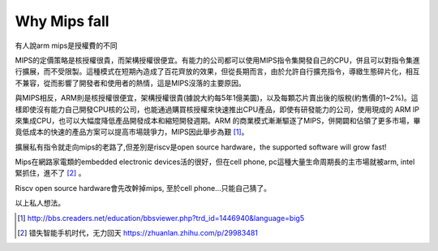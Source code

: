 .. _sec-gpu:

Why Mips fall
=============

.. contents::
   :local:
   :depth: 4

有人說arm mips是授權費的不同

MIPS的定價策略是核授權很貴，而架構授權很便宜。有能力的公司都可以使用MIPS指令集開發自己的CPU，併且可以對指令集進行擴展，而不受限製。這種模式在短期內造成了百花齊放的效果，但從長期而言，由於允許自行擴充指令，導緻生態碎片化，相互不兼容，從而影響了開發者和使用者的熱情，這是MIPS沒落的主要原因。

與MIPS相反，ARM則是核授權很便宜，架構授權很貴(據說大約每5年1億美圜)，以及每顆芯片賣出後的版稅(約售價的1~2%)。這樣即使沒有能力自己開發CPU核的公司，也能通過購買核授權來快速推出CPU產品，即使有研發能力的公司，使用現成的 ARM IP 來集成CPU，也可以大幅度降低產品開發成本和縮短開發週期。ARM 的商業模式漸漸驅逐了MIPS，併開闢和佔領了更多市場，畢竟低成本的快速的產品方案可以提高市場競爭力，MIPS因此舉步為艱 [#license]_。

擴展私有指令就走向mips的老路了,但差別是riscv是open source hardware，the supported software will grow fast!

Mips在網路家電類的embedded electronic devices活的很好，但在cell phone, pc這種大量生命周期長的主市場就被arm, intel緊抓住，進不了 [#miss-cellphone]_ 。

Riscv open source hardware會先改幹掉mips, 至於cell phone...只能自己猜了。

以上私人想法。

.. [#license] http://bbs.creaders.net/education/bbsviewer.php?trd_id=1446940&language=big5

.. [#miss-cellphone] 错失智能手机时代，无力回天 https://zhuanlan.zhihu.com/p/29983481
